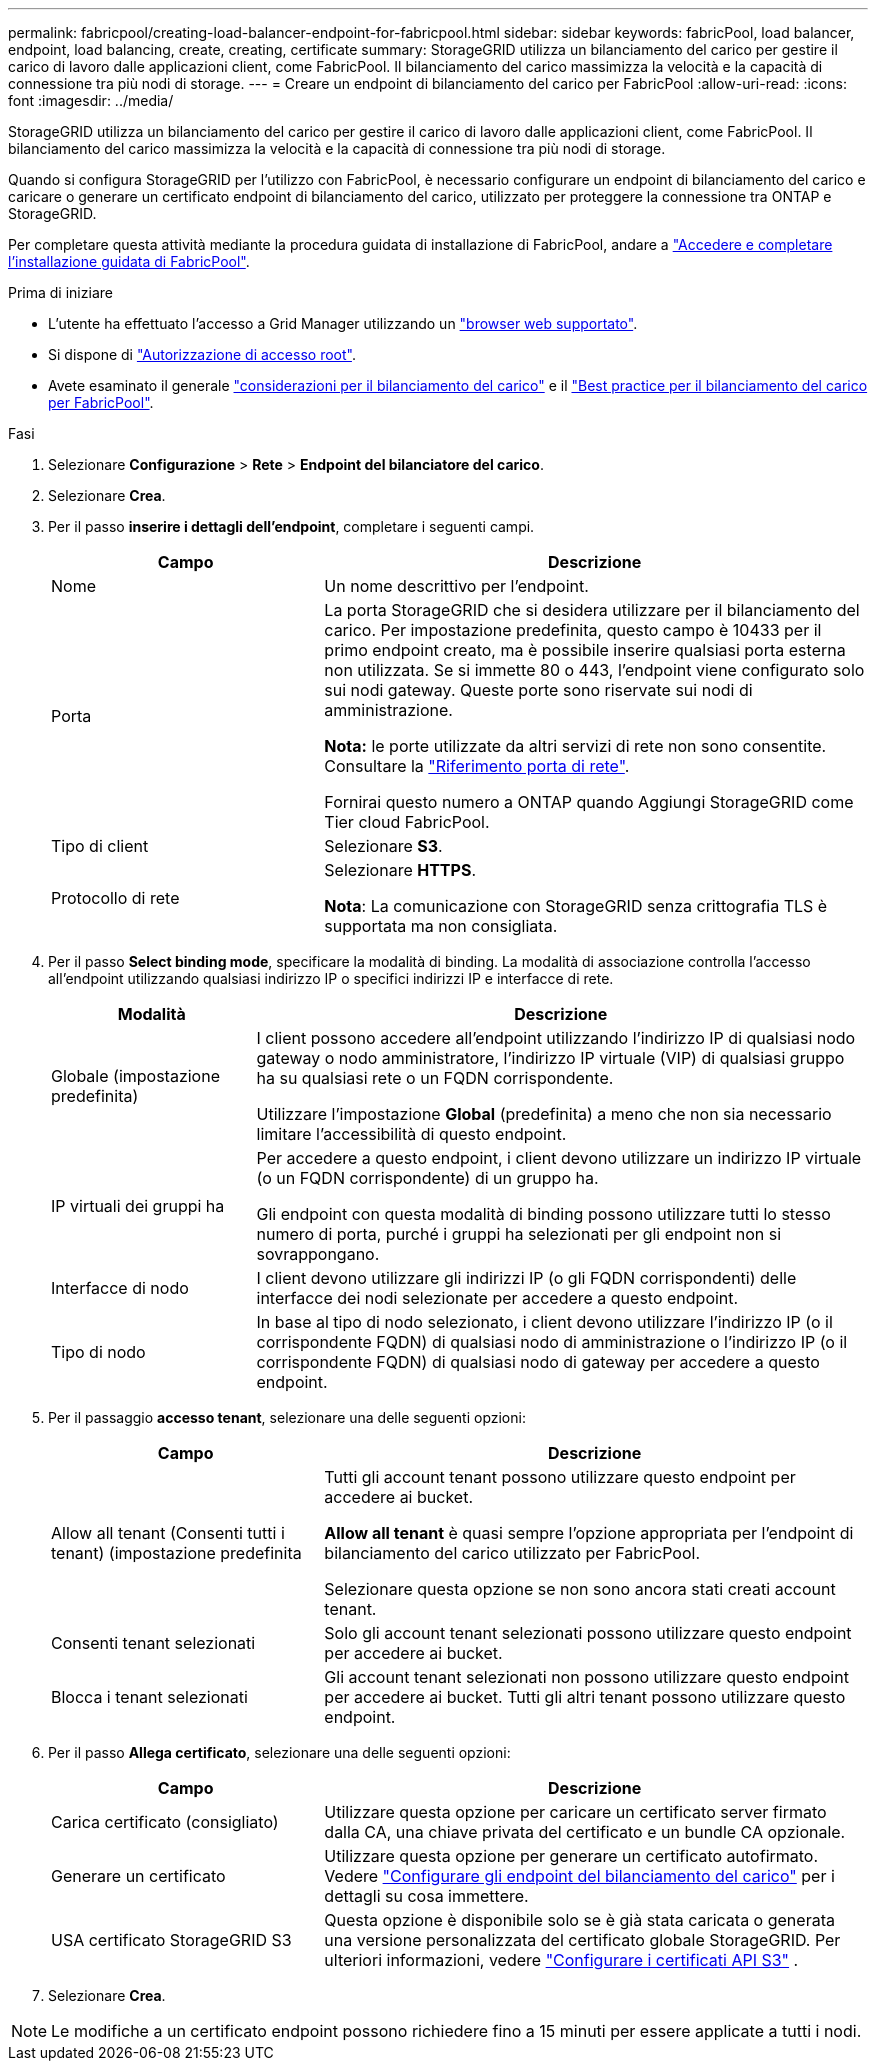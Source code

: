 ---
permalink: fabricpool/creating-load-balancer-endpoint-for-fabricpool.html 
sidebar: sidebar 
keywords: fabricPool, load balancer, endpoint, load balancing, create, creating, certificate 
summary: StorageGRID utilizza un bilanciamento del carico per gestire il carico di lavoro dalle applicazioni client, come FabricPool. Il bilanciamento del carico massimizza la velocità e la capacità di connessione tra più nodi di storage. 
---
= Creare un endpoint di bilanciamento del carico per FabricPool
:allow-uri-read: 
:icons: font
:imagesdir: ../media/


[role="lead"]
StorageGRID utilizza un bilanciamento del carico per gestire il carico di lavoro dalle applicazioni client, come FabricPool. Il bilanciamento del carico massimizza la velocità e la capacità di connessione tra più nodi di storage.

Quando si configura StorageGRID per l'utilizzo con FabricPool, è necessario configurare un endpoint di bilanciamento del carico e caricare o generare un certificato endpoint di bilanciamento del carico, utilizzato per proteggere la connessione tra ONTAP e StorageGRID.

Per completare questa attività mediante la procedura guidata di installazione di FabricPool, andare a link:use-fabricpool-setup-wizard-steps.html["Accedere e completare l'installazione guidata di FabricPool"].

.Prima di iniziare
* L'utente ha effettuato l'accesso a Grid Manager utilizzando un link:../admin/web-browser-requirements.html["browser web supportato"].
* Si dispone di link:../admin/admin-group-permissions.html["Autorizzazione di accesso root"].
* Avete esaminato il generale link:../admin/managing-load-balancing.html["considerazioni per il bilanciamento del carico"] e il link:best-practices-for-load-balancing.html["Best practice per il bilanciamento del carico per FabricPool"].


.Fasi
. Selezionare *Configurazione* > *Rete* > *Endpoint del bilanciatore del carico*.
. Selezionare *Crea*.
. Per il passo *inserire i dettagli dell'endpoint*, completare i seguenti campi.
+
[cols="1a,2a"]
|===
| Campo | Descrizione 


 a| 
Nome
 a| 
Un nome descrittivo per l'endpoint.



 a| 
Porta
 a| 
La porta StorageGRID che si desidera utilizzare per il bilanciamento del carico. Per impostazione predefinita, questo campo è 10433 per il primo endpoint creato, ma è possibile inserire qualsiasi porta esterna non utilizzata. Se si immette 80 o 443, l'endpoint viene configurato solo sui nodi gateway. Queste porte sono riservate sui nodi di amministrazione.

*Nota:* le porte utilizzate da altri servizi di rete non sono consentite. Consultare la link:../network/internal-grid-node-communications.html["Riferimento porta di rete"].

Fornirai questo numero a ONTAP quando Aggiungi StorageGRID come Tier cloud FabricPool.



 a| 
Tipo di client
 a| 
Selezionare *S3*.



 a| 
Protocollo di rete
 a| 
Selezionare *HTTPS*.

*Nota*: La comunicazione con StorageGRID senza crittografia TLS è supportata ma non consigliata.

|===
. Per il passo *Select binding mode*, specificare la modalità di binding. La modalità di associazione controlla l'accesso all'endpoint utilizzando qualsiasi indirizzo IP o specifici indirizzi IP e interfacce di rete.
+
[cols="1a,3a"]
|===
| Modalità | Descrizione 


 a| 
Globale (impostazione predefinita)
 a| 
I client possono accedere all'endpoint utilizzando l'indirizzo IP di qualsiasi nodo gateway o nodo amministratore, l'indirizzo IP virtuale (VIP) di qualsiasi gruppo ha su qualsiasi rete o un FQDN corrispondente.

Utilizzare l'impostazione *Global* (predefinita) a meno che non sia necessario limitare l'accessibilità di questo endpoint.



 a| 
IP virtuali dei gruppi ha
 a| 
Per accedere a questo endpoint, i client devono utilizzare un indirizzo IP virtuale (o un FQDN corrispondente) di un gruppo ha.

Gli endpoint con questa modalità di binding possono utilizzare tutti lo stesso numero di porta, purché i gruppi ha selezionati per gli endpoint non si sovrappongano.



 a| 
Interfacce di nodo
 a| 
I client devono utilizzare gli indirizzi IP (o gli FQDN corrispondenti) delle interfacce dei nodi selezionate per accedere a questo endpoint.



 a| 
Tipo di nodo
 a| 
In base al tipo di nodo selezionato, i client devono utilizzare l'indirizzo IP (o il corrispondente FQDN) di qualsiasi nodo di amministrazione o l'indirizzo IP (o il corrispondente FQDN) di qualsiasi nodo di gateway per accedere a questo endpoint.

|===
. Per il passaggio *accesso tenant*, selezionare una delle seguenti opzioni:
+
[cols="1a,2a"]
|===
| Campo | Descrizione 


 a| 
Allow all tenant (Consenti tutti i tenant) (impostazione predefinita
 a| 
Tutti gli account tenant possono utilizzare questo endpoint per accedere ai bucket.

*Allow all tenant* è quasi sempre l'opzione appropriata per l'endpoint di bilanciamento del carico utilizzato per FabricPool.

Selezionare questa opzione se non sono ancora stati creati account tenant.



 a| 
Consenti tenant selezionati
 a| 
Solo gli account tenant selezionati possono utilizzare questo endpoint per accedere ai bucket.



 a| 
Blocca i tenant selezionati
 a| 
Gli account tenant selezionati non possono utilizzare questo endpoint per accedere ai bucket. Tutti gli altri tenant possono utilizzare questo endpoint.

|===
. Per il passo *Allega certificato*, selezionare una delle seguenti opzioni:
+
[cols="1a,2a"]
|===
| Campo | Descrizione 


 a| 
Carica certificato (consigliato)
 a| 
Utilizzare questa opzione per caricare un certificato server firmato dalla CA, una chiave privata del certificato e un bundle CA opzionale.



 a| 
Generare un certificato
 a| 
Utilizzare questa opzione per generare un certificato autofirmato. Vedere link:../admin/configuring-load-balancer-endpoints.html["Configurare gli endpoint del bilanciamento del carico"] per i dettagli su cosa immettere.



 a| 
USA certificato StorageGRID S3
 a| 
Questa opzione è disponibile solo se è già stata caricata o generata una versione personalizzata del certificato globale StorageGRID. Per ulteriori informazioni, vedere link:../admin/configuring-custom-server-certificate-for-storage-node.html["Configurare i certificati API S3"] .

|===
. Selezionare *Crea*.



NOTE: Le modifiche a un certificato endpoint possono richiedere fino a 15 minuti per essere applicate a tutti i nodi.
